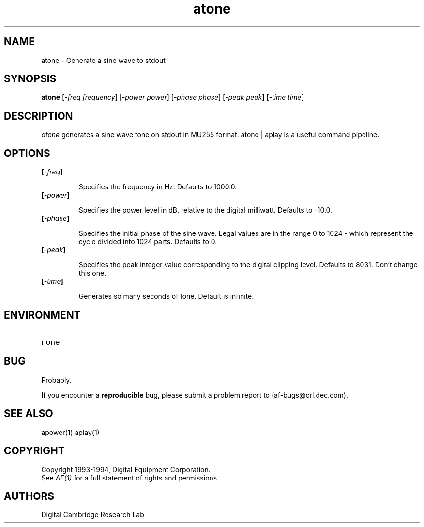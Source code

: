 .TH atone 1 "Release 1"  "AF Version 3"
.SH NAME
atone - Generate a sine wave to stdout
.SH SYNOPSIS
.B
atone 
[\fI-freq\fP \fIfrequency\fP] 
[\fI-power\fP \fIpower\fP] 
[\fI-phase\fP \fIphase\fP] 
[\fI-peak\fP \fIpeak\fP] 
[\fI-time\fP \fItime\fP] 
.SH DESCRIPTION
.PP
\fIatone\fP 
generates a sine wave tone on stdout in MU255 format.  atone | aplay
is a useful command pipeline.
.SH OPTIONS
.TP
.B [\fI-freq\fP]
.IP
Specifies the frequency in Hz.  Defaults to 1000.0.
.TP
.B [\fI-power\fP]
.IP
Specifies the power level in dB, relative to the digital milliwatt.
Defaults to -10.0.
.TP
.B [\fI-phase\fP]
.IP
Specifies the initial phase of the sine wave.  Legal values are in the range
0 to 1024 - which represent the cycle divided into 1024 parts.
Defaults to 0.
.TP
.B [\fI-peak\fP]
.IP
Specifies the peak integer value corresponding to the digital clipping level.
Defaults to 8031.  Don't change this one.
.TP
.B [\fI-time\fP]
.IP
Generates so many seconds of tone.  Default is infinite.
.SH ENVIRONMENT
.TP 15
none
.SH BUG
Probably.
.PP
If you encounter a \fBreproducible\fP bug, please submit a problem report to
(af-bugs@crl.dec.com).
.SH "SEE ALSO"
apower(1) aplay(1)
.SH COPYRIGHT
Copyright 1993-1994, Digital Equipment Corporation.
.br
See \fIAF(1)\fP for a full statement of rights and permissions.
.SH AUTHORS
Digital Cambridge Research Lab

